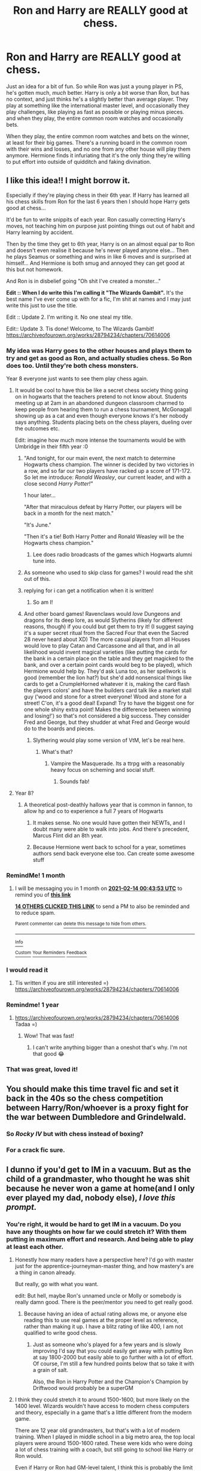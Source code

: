 #+TITLE: Ron and Harry are REALLY good at chess.

* Ron and Harry are REALLY good at chess.
:PROPERTIES:
:Author: Ok_Equivalent1337
:Score: 371
:DateUnix: 1610569665.0
:DateShort: 2021-Jan-13
:FlairText: Prompt/Discussion
:END:
Just an idea for a bit of fun. So while Ron was just a young player in PS, he's gotten much, /much/ better. Harry is only a bit worse than Ron, but has no context, and just thinks he's a slightly better than average player. They play at something like the international master level, and occasionally they play challenges, like playing as fast as possible or playing minus pieces. and when they play, the entire common room watches and occasionally bets.

When they play, the entire common room watches and bets on the winner, at least for their big games. There's a running board in the common room with their wins and losses, and no one from any other house will play them anymore. Hermione finds it infuriating that it's the only thing they're willing to put effort into outside of quidditch and faking divination.


** I like this idea!! I might borrow it.

Especially if they're playing chess in their 6th year. If Harry has learned all his chess skills from Ron for the last 6 years then I should hope Harry gets good at chess...

It'd be fun to write snippits of each year. Ron casually correcting Harry's moves, not teaching him on purpose just pointing things out out of habit and Harry learning by accident.

Then by the time they get to 6th year, Harry is on an almost equal par to Ron and doesn't even realise it because he's never played anyone else... Then he plays Seamus or something and wins in like 6 moves and is surprised at himself... And Hermione is both smug and annoyed they can get good at this but not homework.

And Ron is in disbelief going "Oh shit I've created a monster..."

*Edit :: When I do write this I'm calling it "The Wizards Gambit".* It's the best name I've ever come up with for a fic, I'm shit at names and I may just write this just to use the title.

Edit :: Update 2. I'm writing it. No one steal my title.

Edit:: Update 3. Tis done! Welcome, to The Wizards Gambit! [[https://archiveofourown.org/works/28794234/chapters/70614006]]
:PROPERTIES:
:Author: WhistlingBanshee
:Score: 208
:DateUnix: 1610570186.0
:DateShort: 2021-Jan-14
:END:

*** My idea was Harry goes to the other houses and plays them to try and get as good as Ron, and actually studies chess. So Ron does too. Until they're both chess monsters.

Year 8 everyone just wants to see them play chess again.
:PROPERTIES:
:Author: Ok_Equivalent1337
:Score: 80
:DateUnix: 1610570402.0
:DateShort: 2021-Jan-14
:END:

**** It would be cool to have this be like a secret chess society thing going on in hogwarts that the teachers pretend to not know about. Students meeting up at 2am in an abandoned dungeon classroom charmed to keep people from hearing them to run a chess tournament, McGonagall showing up as a cat and even though everyone knows it's her nobody says anything. Students placing bets on the chess players, dueling over the outcomes etc.

Edit: imagine how much more intense the tournaments would be with Umbridge in their fifth year :0
:PROPERTIES:
:Author: randay17
:Score: 56
:DateUnix: 1610582219.0
:DateShort: 2021-Jan-14
:END:

***** "And tonight, for our main event, the next match to determine Hogwarts chess champion. The winner is decided by two victories in a row, and so far our two players have racked up a score of 171-172. So let me introduce: /Ronald Weasley/, our current leader, and with a close second /Harry Potter!"/

1 hour later...

"After that miraculous defeat by Harry Potter, our players will be back in a month for the next match."

"It's June."

"Then it's a tie! Both Harry Potter and Ronald Weasley will be the Hogwarts chess champion."
:PROPERTIES:
:Author: Ok_Equivalent1337
:Score: 62
:DateUnix: 1610582718.0
:DateShort: 2021-Jan-14
:END:

****** Lee does radio broadcasts of the games which Hogwarts alumni tune into.
:PROPERTIES:
:Author: Particular-Comfort40
:Score: 3
:DateUnix: 1610633188.0
:DateShort: 2021-Jan-14
:END:


***** As someone who used to skip class for games? I would read the shit out of this.
:PROPERTIES:
:Author: TheBlueSully
:Score: 19
:DateUnix: 1610589627.0
:DateShort: 2021-Jan-14
:END:


***** replying for i can get a notification when it is written!
:PROPERTIES:
:Score: 7
:DateUnix: 1610595434.0
:DateShort: 2021-Jan-14
:END:

****** So am I!
:PROPERTIES:
:Author: Just_a_Lurker2
:Score: 3
:DateUnix: 1610610697.0
:DateShort: 2021-Jan-14
:END:


***** And other board games! Ravenclaws would /love/ Dungeons and dragons for its deep lore, as would Slytherins (likely for different reasons, though) if you could but get them to try it! (I suggest saying it's a super secret ritual from the Sacred Four that even the Sacred 28 never heard about XD) The more casual players from all Houses would love to play Catan and Carcassone and all that, and in all likelihood would invent magical varieties (like putting the cards for the bank in a certain place on the table and they get magicked to the bank, and over a certain point cards would beg to be played), which Hermione would help by. They'd ask Luna too, as her spellwork is good (remember the lion hat?) but she'd add nonsensical things like cards to get a CrumpleHorned whatever it is, making the card flash the players colors' and have the builders card talk like a market stall guy (‘wood and stone for a street everyone! Wood and stone for a street! C'on, it's a good deal! Expand! Try to have the biggest one for one whole shiny extra point! Makes the difference between winning and losing!') so that's not considered a big success. They consider Fred and George, but they shudder at what Fred and George would do to the boards and pieces.
:PROPERTIES:
:Author: Just_a_Lurker2
:Score: 5
:DateUnix: 1610610645.0
:DateShort: 2021-Jan-14
:END:

****** Slythering would play some version of VtM, let's be real here.
:PROPERTIES:
:Author: Myradmir
:Score: 1
:DateUnix: 1610647097.0
:DateShort: 2021-Jan-14
:END:

******* What's that?
:PROPERTIES:
:Author: Just_a_Lurker2
:Score: 1
:DateUnix: 1610649805.0
:DateShort: 2021-Jan-14
:END:

******** Vampire the Masquerade. Its a ttrpg with a reasonably heavy focus on scheming and social stuff.
:PROPERTIES:
:Author: Myradmir
:Score: 2
:DateUnix: 1610650430.0
:DateShort: 2021-Jan-14
:END:

********* Sounds fab!
:PROPERTIES:
:Author: Just_a_Lurker2
:Score: 1
:DateUnix: 1610650463.0
:DateShort: 2021-Jan-14
:END:


**** Year 8?
:PROPERTIES:
:Author: MyCork
:Score: 7
:DateUnix: 1610590485.0
:DateShort: 2021-Jan-14
:END:

***** A theoretical post-deathly hallows year that is common in fannon, to allow hp and co to experience a full 7 years of Hogwarts
:PROPERTIES:
:Author: 2001herne
:Score: 18
:DateUnix: 1610591466.0
:DateShort: 2021-Jan-14
:END:

****** It makes sense. No one would have gotten their NEWTs, and I doubt many were able to walk into jobs. And there's precedent, Marcus Flint did an 8th year.
:PROPERTIES:
:Author: Lamenardo
:Score: 12
:DateUnix: 1610600606.0
:DateShort: 2021-Jan-14
:END:


****** Because Hermione went back to school for a year, sometimes authors send back everyone else too. Can create some awesome stuff
:PROPERTIES:
:Author: Ok_Equivalent1337
:Score: 16
:DateUnix: 1610592571.0
:DateShort: 2021-Jan-14
:END:


*** RemindMe! 1 month
:PROPERTIES:
:Author: Niko_of_the_Stars
:Score: 7
:DateUnix: 1610585033.0
:DateShort: 2021-Jan-14
:END:

**** I will be messaging you in 1 month on [[http://www.wolframalpha.com/input/?i=2021-02-14%2000:43:53%20UTC%20To%20Local%20Time][*2021-02-14 00:43:53 UTC*]] to remind you of [[https://np.reddit.com/r/HPfanfiction/comments/kwp3p4/ron_and_harry_are_really_good_at_chess/gj6d3f9/?context=3][*this link*]]

[[https://np.reddit.com/message/compose/?to=RemindMeBot&subject=Reminder&message=%5Bhttps%3A%2F%2Fwww.reddit.com%2Fr%2FHPfanfiction%2Fcomments%2Fkwp3p4%2Fron_and_harry_are_really_good_at_chess%2Fgj6d3f9%2F%5D%0A%0ARemindMe%21%202021-02-14%2000%3A43%3A53%20UTC][*14 OTHERS CLICKED THIS LINK*]] to send a PM to also be reminded and to reduce spam.

^{Parent commenter can} [[https://np.reddit.com/message/compose/?to=RemindMeBot&subject=Delete%20Comment&message=Delete%21%20kwp3p4][^{delete this message to hide from others.}]]

--------------

[[https://np.reddit.com/r/RemindMeBot/comments/e1bko7/remindmebot_info_v21/][^{Info}]]

[[https://np.reddit.com/message/compose/?to=RemindMeBot&subject=Reminder&message=%5BLink%20or%20message%20inside%20square%20brackets%5D%0A%0ARemindMe%21%20Time%20period%20here][^{Custom}]]
[[https://np.reddit.com/message/compose/?to=RemindMeBot&subject=List%20Of%20Reminders&message=MyReminders%21][^{Your Reminders}]]
[[https://np.reddit.com/message/compose/?to=Watchful1&subject=RemindMeBot%20Feedback][^{Feedback}]]
:PROPERTIES:
:Author: RemindMeBot
:Score: 2
:DateUnix: 1610600375.0
:DateShort: 2021-Jan-14
:END:


*** I would read it
:PROPERTIES:
:Author: Steffidovah
:Score: 2
:DateUnix: 1610585192.0
:DateShort: 2021-Jan-14
:END:

**** Tis written if you are still interested =) [[https://archiveofourown.org/works/28794234/chapters/70614006]]
:PROPERTIES:
:Author: WhistlingBanshee
:Score: 3
:DateUnix: 1610821586.0
:DateShort: 2021-Jan-16
:END:


*** Remindme! 1 year
:PROPERTIES:
:Author: Sefera17
:Score: 2
:DateUnix: 1610587843.0
:DateShort: 2021-Jan-14
:END:

**** [[https://archiveofourown.org/works/28794234/chapters/70614006]] Tadaa =)
:PROPERTIES:
:Author: WhistlingBanshee
:Score: 3
:DateUnix: 1610821598.0
:DateShort: 2021-Jan-16
:END:

***** Wow! That was fast!
:PROPERTIES:
:Author: Sefera17
:Score: 1
:DateUnix: 1610839745.0
:DateShort: 2021-Jan-17
:END:

****** I can't write anything bigger than a oneshot that's why. I'm not that good 😂
:PROPERTIES:
:Author: WhistlingBanshee
:Score: 2
:DateUnix: 1610839812.0
:DateShort: 2021-Jan-17
:END:


*** That was great, loved it!
:PROPERTIES:
:Author: Namzeh011
:Score: 2
:DateUnix: 1610925673.0
:DateShort: 2021-Jan-18
:END:


** You should make this time travel fic and set it back in the 40s so the chess competition between Harry/Ron/whoever is a proxy fight for the war between Dumbledore and Grindelwald.
:PROPERTIES:
:Author: SacrificedCynic
:Score: 58
:DateUnix: 1610572013.0
:DateShort: 2021-Jan-14
:END:

*** So /Rocky IV/ but with chess instead of boxing?
:PROPERTIES:
:Author: Particular-Comfort40
:Score: 40
:DateUnix: 1610574047.0
:DateShort: 2021-Jan-14
:END:


*** For a crack fic sure.
:PROPERTIES:
:Author: Ok_Equivalent1337
:Score: 29
:DateUnix: 1610572522.0
:DateShort: 2021-Jan-14
:END:


** I dunno if you'd get to IM in a vacuum. But as the child of a grandmaster, who thought he was shit because he never won a game at home(and I only ever played my dad, nobody else), /I love this prompt./
:PROPERTIES:
:Author: TheBlueSully
:Score: 39
:DateUnix: 1610589494.0
:DateShort: 2021-Jan-14
:END:

*** You're right, it would be hard to get IM in a vacuum. Do you have any thoughts on how far we could stretch it? With them putting in maximum effort and research. And being able to play at least each other.
:PROPERTIES:
:Author: Ok_Equivalent1337
:Score: 16
:DateUnix: 1610590226.0
:DateShort: 2021-Jan-14
:END:

**** Honestly how many readers have a perspective here? I'd go with master just for the apprentice-journeyman-master thing, and how mastery's are a thing in canon already.

But really, go with what you want.

edit: But hell, maybe Ron's unnamed uncle or Molly or somebody is really damn good. There is the peer/mentor you need to get really good.
:PROPERTIES:
:Author: TheBlueSully
:Score: 16
:DateUnix: 1610591652.0
:DateShort: 2021-Jan-14
:END:

***** Because having an idea of actual rating allows me, or anyone else reading this to use real games at the proper level as reference, rather than making it up. I have a blitz rating of like 400, I am not qualified to write good chess.
:PROPERTIES:
:Author: Ok_Equivalent1337
:Score: 9
:DateUnix: 1610592728.0
:DateShort: 2021-Jan-14
:END:

****** Just as someone who's played for a few years and is slowly improving I'd say that you could easily get away with putting Ron at say 1800-2000 but easily able to go further with a lot of effort. Of course, I'm still a few hundred points below that so take it with a grain of salt.

Also, the Ron in Harry Potter and the Champion's Champion by Driftwood would probably be a superGM
:PROPERTIES:
:Author: SubstantialSherbert
:Score: 6
:DateUnix: 1610595954.0
:DateShort: 2021-Jan-14
:END:


**** I think they could stretch it to around 1500-1600, but more likely on the 1400 level. Wizards wouldn't have access to modern chess computers and theory, especially in a game that's a little different from the modern game.

There are 12 year old grandmasters, but that's with a lot of modern training. When I played in middle school in a big metro area, the top local players were around 1500-1600 rated. These were kids who were doing a lot of chess training with a coach, but still going to school like Harry or Ron would.

Even if Harry or Ron had GM-level talent, I think this is probably the limit for them at that point considering they'd be learning from books and playing each other. If their talent was more on the level of those local kids, we'd probably be talking 1200-1300 ish with the resources they have. Maybe in fifth or sixth year they could get up to 1600-1800.

edit: I guess Paul Morphy was probably around 1900-2000 at age 12, but again, he was basically at a chess club 24/7, had a lot of skilled players to learn from, etc.
:PROPERTIES:
:Author: francoisschubert
:Score: 9
:DateUnix: 1610596945.0
:DateShort: 2021-Jan-14
:END:

***** Chess is canonically one of the only hobbies that Wizards have. They canonically have the ability to make chess pieces sentient, /they can make their own chess coaches/. Why not? Assuming massive weaknesses in the process, a grandmaster level player could probably make a GM level "computer". On the topic of Wizards not knowing modern theories, if Wizards aren't keeping up with the game then they aren't guaranteed to be playing the same game as some of the biggest rules in chess weren't finalized until long after the Statute of Secrecy.

So here's a question. How good could two kids with "GM-Level talent" assuming modern book learning, chess computers, and extremely high determination get?

My vote is for 2000-2200 which is a CM in the USCF. I am being generous in assuming that they could get to master level at all, but plenty of people got to master before the internet or any of the bits and bobs that make learning so much easier today.

Another idea: McG's chess set plays just above your level to annoy you (that feels like the sort of thing it might have been meant to do to Voldemort.) So Harry and Ron use it as one of their practice methods.
:PROPERTIES:
:Author: Particular-Comfort40
:Score: 13
:DateUnix: 1610600440.0
:DateShort: 2021-Jan-14
:END:

****** u/The_Truthkeeper:
#+begin_quote
  They canonically have the ability to make chess pieces sentient
#+end_quote

They... probably can't actually do that. My interpretation of the talking chess pieces and mirrors and portraits and what not was always that they had a rudimentary artificial intelligence, not actually being capable of thought but being able to fake it.

The alternative is kind of horrifying to consider.
:PROPERTIES:
:Author: The_Truthkeeper
:Score: 6
:DateUnix: 1610618544.0
:DateShort: 2021-Jan-14
:END:

******* I guess they don't need to be 'sentient', but I imagine the producer ensured they understood the rules of chess. Quite possibly there is a loyalty mechanism involved because Seamus' set didn't work well Harry. It could just as be an intended perk ("chaos causing chessmen: perfect to prank your friends").

Wands aren't sentient but they do feedback to their owner.

Most likely the chess sets are somewhat analogous to a computer with different "software" (charms) being capable of difficulty range adjustments based off plays, complexity of plays supported, child-friendly/sweary/formal, etc.

Harry could easily buy a top of the range set to learn the wizarding rules. Then Ron could be tempted into trying the other colour pieces.
:PROPERTIES:
:Author: Luna-shovegood
:Score: 2
:DateUnix: 1610623835.0
:DateShort: 2021-Jan-14
:END:

******** Wizarding pieces aren't black or white, which allows them to be played as either black or white.
:PROPERTIES:
:Author: Ok_Equivalent1337
:Score: 2
:DateUnix: 1610629317.0
:DateShort: 2021-Jan-14
:END:

********* Yeah, I was trying to describe the other set. I don't play chess so I don't know the terms. I presume that if you buy a board with two sets that they'll have different shades.
:PROPERTIES:
:Author: Luna-shovegood
:Score: 2
:DateUnix: 1610629448.0
:DateShort: 2021-Jan-14
:END:

********** Makes sense. I thought Ron and Harry would switch off between black and white because that's what you do when you play chess. So I thought I'd just add some more info to the thread.
:PROPERTIES:
:Author: Ok_Equivalent1337
:Score: 2
:DateUnix: 1610629597.0
:DateShort: 2021-Jan-14
:END:

*********** Ah, that makes. I thought it might be different in wizarding chess because Ron only owns one side.

Perhaps single sides are more loyal than sets with both sides.
:PROPERTIES:
:Author: Luna-shovegood
:Score: 2
:DateUnix: 1610629703.0
:DateShort: 2021-Jan-14
:END:

************ They get jealous.
:PROPERTIES:
:Author: Ok_Equivalent1337
:Score: 1
:DateUnix: 1610632799.0
:DateShort: 2021-Jan-14
:END:


******* Not sapient, that would be scary. Just sentient, as in being capable of intelligent thought. they probably would be closer to an artificial intelligence program than a person
:PROPERTIES:
:Author: Particular-Comfort40
:Score: 2
:DateUnix: 1610629048.0
:DateShort: 2021-Jan-14
:END:


******* >They... probably can't actually do that.

A sentient being is capable of experiencing the world through its senses. Sapient beings are capable of wisdom of thought. Neither of these terms precludes something which fakes intelligence. You can both be right. And I think you are.

A chess-playing computer is sentient. It's capable of taking in information. The computer doesn't do wisdom though so it wouldn't be considered sapient. It just runs an algorithm to determine the best move. Of course, this is a heavily debated topic, this is just the most recent 'conclusions'
:PROPERTIES:
:Author: Ok_Equivalent1337
:Score: 2
:DateUnix: 1610629052.0
:DateShort: 2021-Jan-14
:END:


****** The talking chess pieces are an allusion to the set used by the Devil and the cat in /The Master and Margarita,/ where they're deliberately unhelpful. So I'm not sure the AI in the chess set is that advanced, although I'm sure that wasn't really something JKR was considering when she wrote it.

That's a super cool AU idea to consider though.
:PROPERTIES:
:Author: francoisschubert
:Score: 2
:DateUnix: 1610639612.0
:DateShort: 2021-Jan-14
:END:

******* Well they don't appear deliberately unhelpful, so it isn't fair to assume that they would be. If portraits can be near perfect facsimiles of their human counterparts, then I see no reason why GM couldn't make a chess that plays like him. But that's if that would even be necessary, the programmers who make high-level chess computers aren't necessarily skilled players. There doesn't appear to be any reason you couldn't make a magic board play at a higher level.
:PROPERTIES:
:Author: Particular-Comfort40
:Score: 2
:DateUnix: 1610640449.0
:DateShort: 2021-Jan-14
:END:


**** They play with magical, talking chess!

They can be taught by chess pieces themselves!

​

Though magical chess clearly is different from regular one, with need to also convince pieces to follow your orders. But it can be handled as treated as less important with more advanced players and chess pieces starting to treat them more seriously.
:PROPERTIES:
:Author: throwawatyaaaa
:Score: 1
:DateUnix: 1610629554.0
:DateShort: 2021-Jan-14
:END:


** Love this idea.

Have them go to a casual tournament with tons of really good players and they just squash everyone.
:PROPERTIES:
:Author: Particular-Comfort40
:Score: 25
:DateUnix: 1610574322.0
:DateShort: 2021-Jan-14
:END:


** A trope I like is "natural mind mage; unaware mind magic exists". It usually presents as an empathic character who slowly comes to realize their empathy is breaking into telepathy.

But a Harry who instinctively understands his enemy's strategies and can work on their strategic level to counter them would be a fun chess read. He'd be the ultimate "rise to the level you play at" player. Looks genius playing Ron. Looks middling playing Dean--except when Ron is there to watch.
:PROPERTIES:
:Author: dratnon
:Score: 25
:DateUnix: 1610580301.0
:DateShort: 2021-Jan-14
:END:

*** ehhh.

I like the idea of mind-mages, but not in this context. It kind of diminishes the idea of their working incredibly hard just to beat each other, but at everything else are laidback.
:PROPERTIES:
:Author: Ok_Equivalent1337
:Score: 18
:DateUnix: 1610580503.0
:DateShort: 2021-Jan-14
:END:


*** This is just an Op! Harry who happens to play chess. Like the other comment, it ignores the hard work/grind to get good aspect by just giving him a super power.
:PROPERTIES:
:Author: SwordOfRome11
:Score: 11
:DateUnix: 1610583119.0
:DateShort: 2021-Jan-14
:END:


*** Speaking just on the mind magic that wouldn't make much sense. If I had full access to a person's thoughts I would remember the thoughts even if I didn't know where they came from. So if Harry played consistently against Ron and unintentionally read his mind, he would play like Ron. If he played against someone worse he would just play like Ron. Even if saw what someone else thought was the best move, he'd still be able to compare it to his strategies from his higher play level experience. Say if someone taught me not to sacrifice pawns unless I got something in return as a pawn can be quite useful in the endgame, and another person taught me that pawns are worthless and just clutter the board, so I might as well get them out of the way. I would know both thought processes but would use the former as I know it is the better mindset.
:PROPERTIES:
:Author: Particular-Comfort40
:Score: 5
:DateUnix: 1610586466.0
:DateShort: 2021-Jan-14
:END:

**** To a large degree it depends on how conscious the telepathic processing is. If it's all in the background and manifesting as intuition, hunches, instincts, and gut feelings, you might not realize what's happening for quite a while.
:PROPERTIES:
:Author: Avigorus
:Score: 2
:DateUnix: 1610591323.0
:DateShort: 2021-Jan-14
:END:

***** Well, I operated under the idea of the Harry in question being unaware but his mind on some level translating the new thoughts and feelings. For example, if there was no processing Harry rather than playing well against opponents, would instinctually do the worst things possible, because without processing if Ron thought a move was bad, Harry would read the move as good, as Ron's gut feeling of "Yes!" would transfer to Harry.

And if it translated on an emotional level Bad for Harry = Good for Harry, he'd have the equivalent of a shock collar against mistakes. The problem is that different people have different thought processes. If Dean is a middling player, then Dean is far more likely to make mistakes. Dean would miss the right moves for Harry to take, possible responses against those moves, and possible strategies he could have used. So against Dean, those instincts would prove useless and Harry would probably stop trusting them and would have to play while ignoring his gut as it would have steered him wrong again and again. Thus putting him back at square one.

However, if Harry assimilated the thoughts in a manner like "This move would cause 1, 2, and 3" with the /ideas/ behind the moves rather than Ron's emotional response. To Harry, it would read more as an understanding of causality, than an unknown emotional response. He would be unaware of the origin of this information, but would now have access to it. Thus leading to the development of skill as opposed to the borrowing of it.
:PROPERTIES:
:Author: Particular-Comfort40
:Score: 3
:DateUnix: 1610597241.0
:DateShort: 2021-Jan-14
:END:


*** On a completely unrelated note, have you ever read Mother of Learning?
:PROPERTIES:
:Author: glencoe2000
:Score: 4
:DateUnix: 1610599788.0
:DateShort: 2021-Jan-14
:END:

**** Yep! I loved the way that one of the character's mind magic talent was revealed in that.

And I recently praised Xvim for being such a stoic hardass.
:PROPERTIES:
:Author: dratnon
:Score: 3
:DateUnix: 1610609418.0
:DateShort: 2021-Jan-14
:END:


** Make it a Queens Gambit xover ;P
:PROPERTIES:
:Author: mbrock199494
:Score: 6
:DateUnix: 1610614239.0
:DateShort: 2021-Jan-14
:END:


** The only thing I don't like is the idea that Harry doesn't know, I'd imagine he'd pretty quickly squash everybody but Ron while trying to practice, so he'd at least be aware that he's above average.
:PROPERTIES:
:Author: Particular-Comfort40
:Score: 3
:DateUnix: 1610633076.0
:DateShort: 2021-Jan-14
:END:

*** It's a question of when he becomes aware. But if you go full crack you could pull him thinking everyone is just really bad at chess.
:PROPERTIES:
:Author: Ok_Equivalent1337
:Score: 3
:DateUnix: 1610633177.0
:DateShort: 2021-Jan-14
:END:

**** I think you should just keep it to a one-off joke, like him being surprised when he goes on his training arc with the other houses'.

The other Houses are invested in Potter's success because with Ron's win streak, a bet against Ron could make /a lot/ of cash.
:PROPERTIES:
:Author: Particular-Comfort40
:Score: 3
:DateUnix: 1610633422.0
:DateShort: 2021-Jan-14
:END:

***** This is turning more and more into a Rocky movie
:PROPERTIES:
:Author: Ok_Equivalent1337
:Score: 3
:DateUnix: 1610633824.0
:DateShort: 2021-Jan-14
:END:

****** And?
:PROPERTIES:
:Author: Particular-Comfort40
:Score: 3
:DateUnix: 1610634364.0
:DateShort: 2021-Jan-14
:END:


** oh yes I'd love to read this
:PROPERTIES:
:Author: Namzeh011
:Score: 2
:DateUnix: 1610583673.0
:DateShort: 2021-Jan-14
:END:


** Go to magic school become a grand master...of chess.
:PROPERTIES:
:Author: Demandred3000
:Score: 2
:DateUnix: 1610617242.0
:DateShort: 2021-Jan-14
:END:


** I have written The Wizards Gambit =). Based on my idea which I think is the top comment on this thread? Maybe? go check. [[https://archiveofourown.org/works/28794234/chapters/70614006]]
:PROPERTIES:
:Author: WhistlingBanshee
:Score: 2
:DateUnix: 1610821651.0
:DateShort: 2021-Jan-16
:END:

